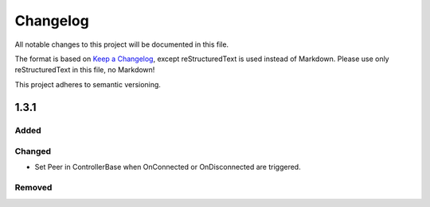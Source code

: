 ﻿=========
Changelog
=========

All notable changes to this project will be documented in this file.

The format is based on `Keep a Changelog <https://keepachangelog.com/en/1.0.0/>`_, except reStructuredText is used instead of Markdown.
Please use only reStructuredText in this file, no Markdown!

This project adheres to semantic versioning.

1.3.1
-----
Added
*****

Changed
*******
- Set Peer in ControllerBase when OnConnected or OnDisconnected are triggered.

Removed
*******

